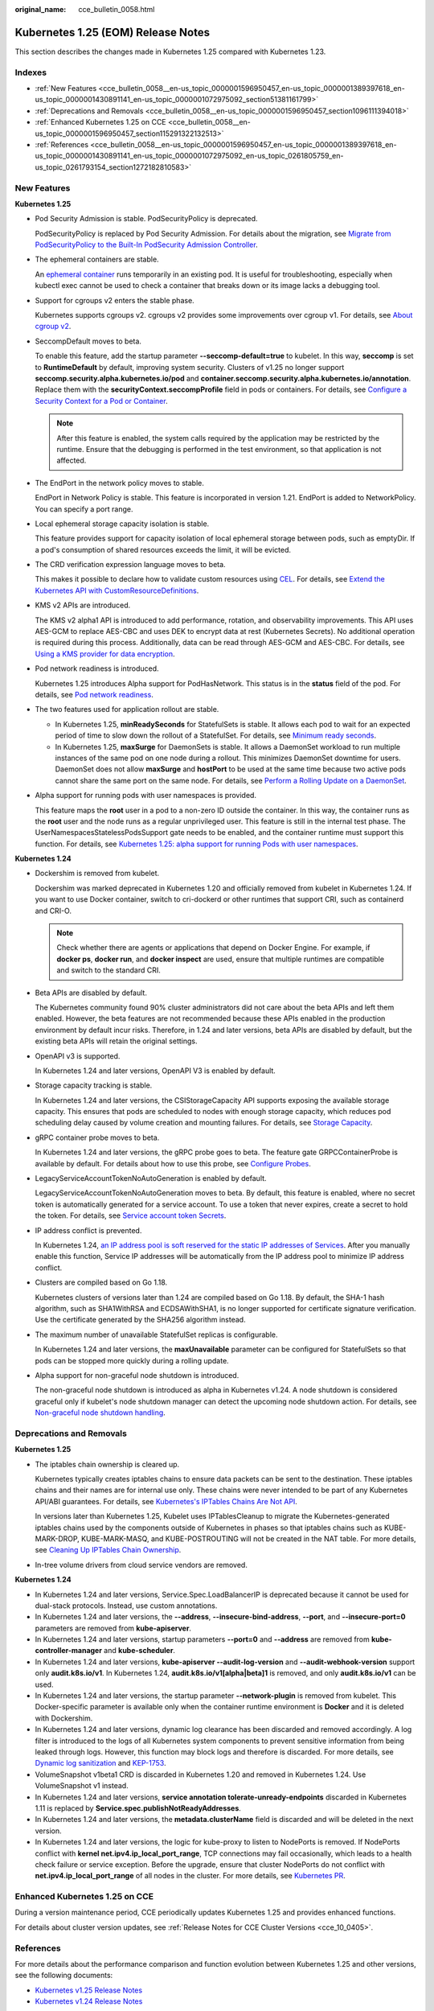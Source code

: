 :original_name: cce_bulletin_0058.html

.. _cce_bulletin_0058:

Kubernetes 1.25 (EOM) Release Notes
===================================

This section describes the changes made in Kubernetes 1.25 compared with Kubernetes 1.23.

Indexes
-------

-  :ref:`New Features <cce_bulletin_0058__en-us_topic_0000001596950457_en-us_topic_0000001389397618_en-us_topic_0000001430891141_en-us_topic_0000001072975092_section51381161799>`
-  :ref:`Deprecations and Removals <cce_bulletin_0058__en-us_topic_0000001596950457_section1096111394018>`
-  :ref:`Enhanced Kubernetes 1.25 on CCE <cce_bulletin_0058__en-us_topic_0000001596950457_section115291322132513>`
-  :ref:`References <cce_bulletin_0058__en-us_topic_0000001596950457_en-us_topic_0000001389397618_en-us_topic_0000001430891141_en-us_topic_0000001072975092_en-us_topic_0261805759_en-us_topic_0261793154_section1272182810583>`

.. _cce_bulletin_0058__en-us_topic_0000001596950457_en-us_topic_0000001389397618_en-us_topic_0000001430891141_en-us_topic_0000001072975092_section51381161799:

New Features
------------

**Kubernetes 1.25**

-  Pod Security Admission is stable. PodSecurityPolicy is deprecated.

   PodSecurityPolicy is replaced by Pod Security Admission. For details about the migration, see `Migrate from PodSecurityPolicy to the Built-In PodSecurity Admission Controller <https://kubernetes.io/docs/tasks/configure-pod-container/migrate-from-psp/>`__.

-  The ephemeral containers are stable.

   An `ephemeral container <https://kubernetes.io/docs/concepts/workloads/pods/ephemeral-containers/>`__ runs temporarily in an existing pod. It is useful for troubleshooting, especially when kubectl exec cannot be used to check a container that breaks down or its image lacks a debugging tool.

-  Support for cgroups v2 enters the stable phase.

   Kubernetes supports cgroups v2. cgroups v2 provides some improvements over cgroup v1. For details, see `About cgroup v2 <https://kubernetes.io/docs/concepts/architecture/cgroups/>`__.

-  SeccompDefault moves to beta.

   To enable this feature, add the startup parameter **--seccomp-default=true** to kubelet. In this way, **seccomp** is set to **RuntimeDefault** by default, improving system security. Clusters of v1.25 no longer support **seccomp.security.alpha.kubernetes.io/pod** and **container.seccomp.security.alpha.kubernetes.io/annotation**. Replace them with the **securityContext.seccompProfile** field in pods or containers. For details, see `Configure a Security Context for a Pod or Container <https://kubernetes.io/docs/tasks/configure-pod-container/security-context/>`__.

   .. note::

      After this feature is enabled, the system calls required by the application may be restricted by the runtime. Ensure that the debugging is performed in the test environment, so that application is not affected.

-  The EndPort in the network policy moves to stable.

   EndPort in Network Policy is stable. This feature is incorporated in version 1.21. EndPort is added to NetworkPolicy. You can specify a port range.

-  Local ephemeral storage capacity isolation is stable.

   This feature provides support for capacity isolation of local ephemeral storage between pods, such as emptyDir. If a pod's consumption of shared resources exceeds the limit, it will be evicted.

-  The CRD verification expression language moves to beta.

   This makes it possible to declare how to validate custom resources using `CEL <https://github.com/google/cel-spec>`__. For details, see `Extend the Kubernetes API with CustomResourceDefinitions <https://kubernetes.io/docs/tasks/extend-kubernetes/custom-resources/custom-resource-definitions/>`__.

-  KMS v2 APIs are introduced.

   The KMS v2 alpha1 API is introduced to add performance, rotation, and observability improvements. This API uses AES-GCM to replace AES-CBC and uses DEK to encrypt data at rest (Kubernetes Secrets). No additional operation is required during this process. Additionally, data can be read through AES-GCM and AES-CBC. For details, see `Using a KMS provider for data encryption <https://kubernetes.io/docs/tasks/administer-cluster/kms-provider/>`__.

-  Pod network readiness is introduced.

   Kubernetes 1.25 introduces Alpha support for PodHasNetwork. This status is in the **status** field of the pod. For details, see `Pod network readiness <https://kubernetes.io/docs/concepts/workloads/pods/pod-lifecycle/#pod-has-network>`__.

-  The two features used for application rollout are stable.

   -  In Kubernetes 1.25, **minReadySeconds** for StatefulSets is stable. It allows each pod to wait for an expected period of time to slow down the rollout of a StatefulSet. For details, see `Minimum ready seconds <https://kubernetes.io/docs/concepts/workloads/controllers/statefulset/#minimum-ready-seconds>`__.
   -  In Kubernetes 1.25, **maxSurge** for DaemonSets is stable. It allows a DaemonSet workload to run multiple instances of the same pod on one node during a rollout. This minimizes DaemonSet downtime for users. DaemonSet does not allow **maxSurge** and **hostPort** to be used at the same time because two active pods cannot share the same port on the same node. For details, see `Perform a Rolling Update on a DaemonSet <https://kubernetes.io/docs/tasks/manage-daemon/update-daemon-set/>`__.

-  Alpha support for running pods with user namespaces is provided.

   This feature maps the **root** user in a pod to a non-zero ID outside the container. In this way, the container runs as the **root** user and the node runs as a regular unprivileged user. This feature is still in the internal test phase. The UserNamespacesStatelessPodsSupport gate needs to be enabled, and the container runtime must support this function. For details, see `Kubernetes 1.25: alpha support for running Pods with user namespaces <https://kubernetes.io/blog/2022/10/03/userns-alpha/>`__.

**Kubernetes 1.24**

-  Dockershim is removed from kubelet.

   Dockershim was marked deprecated in Kubernetes 1.20 and officially removed from kubelet in Kubernetes 1.24. If you want to use Docker container, switch to cri-dockerd or other runtimes that support CRI, such as containerd and CRI-O.

   .. note::

      Check whether there are agents or applications that depend on Docker Engine. For example, if **docker ps**, **docker run**, and **docker inspect** are used, ensure that multiple runtimes are compatible and switch to the standard CRI.

-  Beta APIs are disabled by default.

   The Kubernetes community found 90% cluster administrators did not care about the beta APIs and left them enabled. However, the beta features are not recommended because these APIs enabled in the production environment by default incur risks. Therefore, in 1.24 and later versions, beta APIs are disabled by default, but the existing beta APIs will retain the original settings.

-  OpenAPI v3 is supported.

   In Kubernetes 1.24 and later versions, OpenAPI V3 is enabled by default.

-  Storage capacity tracking is stable.

   In Kubernetes 1.24 and later versions, the CSIStorageCapacity API supports exposing the available storage capacity. This ensures that pods are scheduled to nodes with enough storage capacity, which reduces pod scheduling delay caused by volume creation and mounting failures. For details, see `Storage Capacity <https://kubernetes.io/docs/concepts/storage/storage-capacity/>`__.

-  gRPC container probe moves to beta.

   In Kubernetes 1.24 and later versions, the gRPC probe goes to beta. The feature gate GRPCContainerProbe is available by default. For details about how to use this probe, see `Configure Probes <https://kubernetes.io/docs/tasks/configure-pod-container/configure-liveness-readiness-startup-probes/#configure-probes>`__.

-  LegacyServiceAccountTokenNoAutoGeneration is enabled by default.

   LegacyServiceAccountTokenNoAutoGeneration moves to beta. By default, this feature is enabled, where no secret token is automatically generated for a service account. To use a token that never expires, create a secret to hold the token. For details, see `Service account token Secrets <https://kubernetes.io/docs/concepts/configuration/secret/#service-account-token-secrets>`__.

-  IP address conflict is prevented.

   In Kubernetes 1.24, `an IP address pool is soft reserved for the static IP addresses of Services <https://kubernetes.io/docs/concepts/services-networking/service/#service-ip-static-sub-range>`__. After you manually enable this function, Service IP addresses will be automatically from the IP address pool to minimize IP address conflict.

-  Clusters are compiled based on Go 1.18.

   Kubernetes clusters of versions later than 1.24 are compiled based on Go 1.18. By default, the SHA-1 hash algorithm, such as SHA1WithRSA and ECDSAWithSHA1, is no longer supported for certificate signature verification. Use the certificate generated by the SHA256 algorithm instead.

-  The maximum number of unavailable StatefulSet replicas is configurable.

   In Kubernetes 1.24 and later versions, the **maxUnavailable** parameter can be configured for StatefulSets so that pods can be stopped more quickly during a rolling update.

-  Alpha support for non-graceful node shutdown is introduced.

   The non-graceful node shutdown is introduced as alpha in Kubernetes v1.24. A node shutdown is considered graceful only if kubelet's node shutdown manager can detect the upcoming node shutdown action. For details, see `Non-graceful node shutdown handling <https://kubernetes.io/docs/concepts/architecture/nodes/#non-graceful-node-shutdown>`__.

.. _cce_bulletin_0058__en-us_topic_0000001596950457_section1096111394018:

Deprecations and Removals
-------------------------

**Kubernetes 1.25**

-  The iptables chain ownership is cleared up.

   Kubernetes typically creates iptables chains to ensure data packets can be sent to the destination. These iptables chains and their names are for internal use only. These chains were never intended to be part of any Kubernetes API/ABI guarantees. For details, see `Kubernetes's IPTables Chains Are Not API <https://kubernetes.io/blog/2022/09/07/iptables-chains-not-api/>`__.

   In versions later than Kubernetes 1.25, Kubelet uses IPTablesCleanup to migrate the Kubernetes-generated iptables chains used by the components outside of Kubernetes in phases so that iptables chains such as KUBE-MARK-DROP, KUBE-MARK-MASQ, and KUBE-POSTROUTING will not be created in the NAT table. For more details, see `Cleaning Up IPTables Chain Ownership <https://github.com/kubernetes/enhancements/issues/3178>`__.

-  In-tree volume drivers from cloud service vendors are removed.

**Kubernetes 1.24**

-  In Kubernetes 1.24 and later versions, Service.Spec.LoadBalancerIP is deprecated because it cannot be used for dual-stack protocols. Instead, use custom annotations.
-  In Kubernetes 1.24 and later versions, the **--address**, **--insecure-bind-address**, **--port**, and **--insecure-port=0** parameters are removed from **kube-apiserver**.
-  In Kubernetes 1.24 and later versions, startup parameters **--port=0** and **--address** are removed from **kube-controller-manager** and **kube-scheduler**.
-  In Kubernetes 1.24 and later versions, **kube-apiserver --audit-log-version** and **--audit-webhook-version** support only **audit.k8s.io/v1**. In Kubernetes 1.24, **audit.k8s.io/v1[alpha|beta]1** is removed, and only **audit.k8s.io/v1** can be used.
-  In Kubernetes 1.24 and later versions, the startup parameter **--network-plugin** is removed from kubelet. This Docker-specific parameter is available only when the container runtime environment is **Docker** and it is deleted with Dockershim.
-  In Kubernetes 1.24 and later versions, dynamic log clearance has been discarded and removed accordingly. A log filter is introduced to the logs of all Kubernetes system components to prevent sensitive information from being leaked through logs. However, this function may block logs and therefore is discarded. For more details, see `Dynamic log sanitization <https://github.com/kubernetes/kubernetes/pull/107207>`__ and `KEP-1753 <https://github.com/kubernetes/enhancements/tree/master/keps/sig-instrumentation/1753-logs-sanitization#deprecation>`__.
-  VolumeSnapshot v1beta1 CRD is discarded in Kubernetes 1.20 and removed in Kubernetes 1.24. Use VolumeSnapshot v1 instead.
-  In Kubernetes 1.24 and later versions, **service annotation tolerate-unready-endpoints** discarded in Kubernetes 1.11 is replaced by **Service.spec.publishNotReadyAddresses**.
-  In Kubernetes 1.24 and later versions, the **metadata.clusterName** field is discarded and will be deleted in the next version.
-  In Kubernetes 1.24 and later versions, the logic for kube-proxy to listen to NodePorts is removed. If NodePorts conflict with **kernel net.ipv4.ip_local_port_range**, TCP connections may fail occasionally, which leads to a health check failure or service exception. Before the upgrade, ensure that cluster NodePorts do not conflict with **net.ipv4.ip_local_port_range** of all nodes in the cluster. For more details, see `Kubernetes PR <https://github.com/kubernetes/kubernetes/pull/108496>`__.

.. _cce_bulletin_0058__en-us_topic_0000001596950457_section115291322132513:

Enhanced Kubernetes 1.25 on CCE
-------------------------------

During a version maintenance period, CCE periodically updates Kubernetes 1.25 and provides enhanced functions.

For details about cluster version updates, see :ref:`Release Notes for CCE Cluster Versions <cce_10_0405>`.

.. _cce_bulletin_0058__en-us_topic_0000001596950457_en-us_topic_0000001389397618_en-us_topic_0000001430891141_en-us_topic_0000001072975092_en-us_topic_0261805759_en-us_topic_0261793154_section1272182810583:

References
----------

For more details about the performance comparison and function evolution between Kubernetes 1.25 and other versions, see the following documents:

-  `Kubernetes v1.25 Release Notes <https://github.com/kubernetes/kubernetes/blob/master/CHANGELOG/CHANGELOG-1.25.md>`__
-  `Kubernetes v1.24 Release Notes <https://github.com/kubernetes/kubernetes/blob/master/CHANGELOG/CHANGELOG-1.24.md>`__
